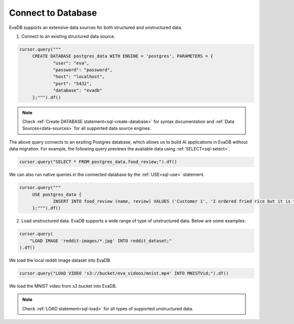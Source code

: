 Connect to Database
============================

EvaDB supports an extensive data sources for both structured and unstructured data.

1. Connect to an existing structured data source.

.. code-block:: python

   cursor.query("""
        CREATE DATABASE postgres_data WITH ENGINE = 'postgres', PARAMETERS = {
                "user": "eva",
 		"password": "password",
 		"host": "localhost",
 		"port": "5432",
 		"database": "evadb"
     	};""").df()

.. note::

   Check :ref:`Create DATABASE statement<sql-create-database>` for syntax documentation and :ref:`Data Sources<data-sources>` for all supported data source engines.
        
The above query connects to an exsiting Postgres database, which allows us to build AI applications in EvaDB without data migration.
For example, the following query previews the available data using :ref:`SELECT<sql-select>`.

.. code-block:: python

   cursor.query("SELECT * FROM postgres_data.food_review;").df()

We can also run native queries in the connected database by the :ref:`USE<sql-use>` statement.

.. code-block:: python

   cursor.query("""
        USE postgres_data {
                INSERT INTO food_review (name, review) VALUES ('Customer 1', 'I ordered fried rice but it is too salty.')
        };""").df()


2. Load unstructured data. EvaDB supports a wide range of type of unstructured data. Below are some examples:

.. code-block:: python
   
   cursor.query(
       "LOAD IMAGE 'reddit-images/*.jpg' INTO reddit_dataset;"
   ).df()

We load the local reddit image dataset into EvaDB. 

.. code-block:: python

   cursor.query("LOAD VIDEO 's3://bucket/eva_videos/mnist.mp4' INTO MNISTVid;").df()

We load the MNIST video from s3 bucket into EvaDB.

.. note::

   Check :ref:`LOAD statement<sql-load>` for all types of supported unstructured data.
   
